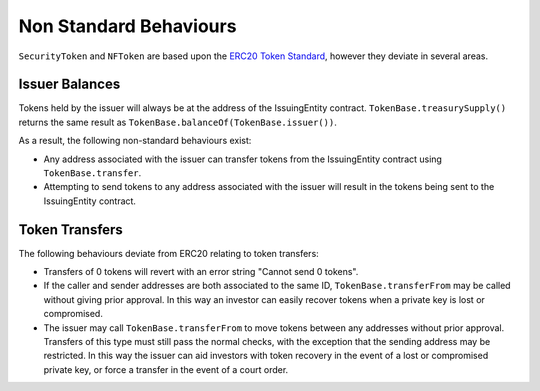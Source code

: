 
.. _token-non-standard:

=======================
Non Standard Behaviours
=======================

``SecurityToken`` and ``NFToken`` are based upon the `ERC20 Token
Standard <https://theethereum.wiki/w/index.php/ERC20_Token_Standard>`__, however they deviate in several areas.

Issuer Balances
===============

Tokens held by the issuer will always be at the address of the IssuingEntity contract.  ``TokenBase.treasurySupply()`` returns the same result as ``TokenBase.balanceOf(TokenBase.issuer())``.

As a result, the following non-standard behaviours exist:

* Any address associated with the issuer can transfer tokens from the IssuingEntity contract using ``TokenBase.transfer``.
* Attempting to send tokens to any address associated with the issuer will result in the tokens being sent to the IssuingEntity contract.

Token Transfers
===============

The following behaviours deviate from ERC20 relating to token transfers:

* Transfers of 0 tokens will revert with an error string "Cannot send 0 tokens".
* If the caller and sender addresses are both associated to the same ID, ``TokenBase.transferFrom`` may be called without giving prior approval. In this way an investor can easily recover tokens when a private key is lost or compromised.
* The issuer may call ``TokenBase.transferFrom`` to move tokens between any addresses without prior approval. Transfers of this type must still pass the normal checks, with the exception that the sending address may be restricted.  In this way the issuer can aid investors with token recovery in the event of a lost or compromised private key, or force a transfer in the event of a court order.
